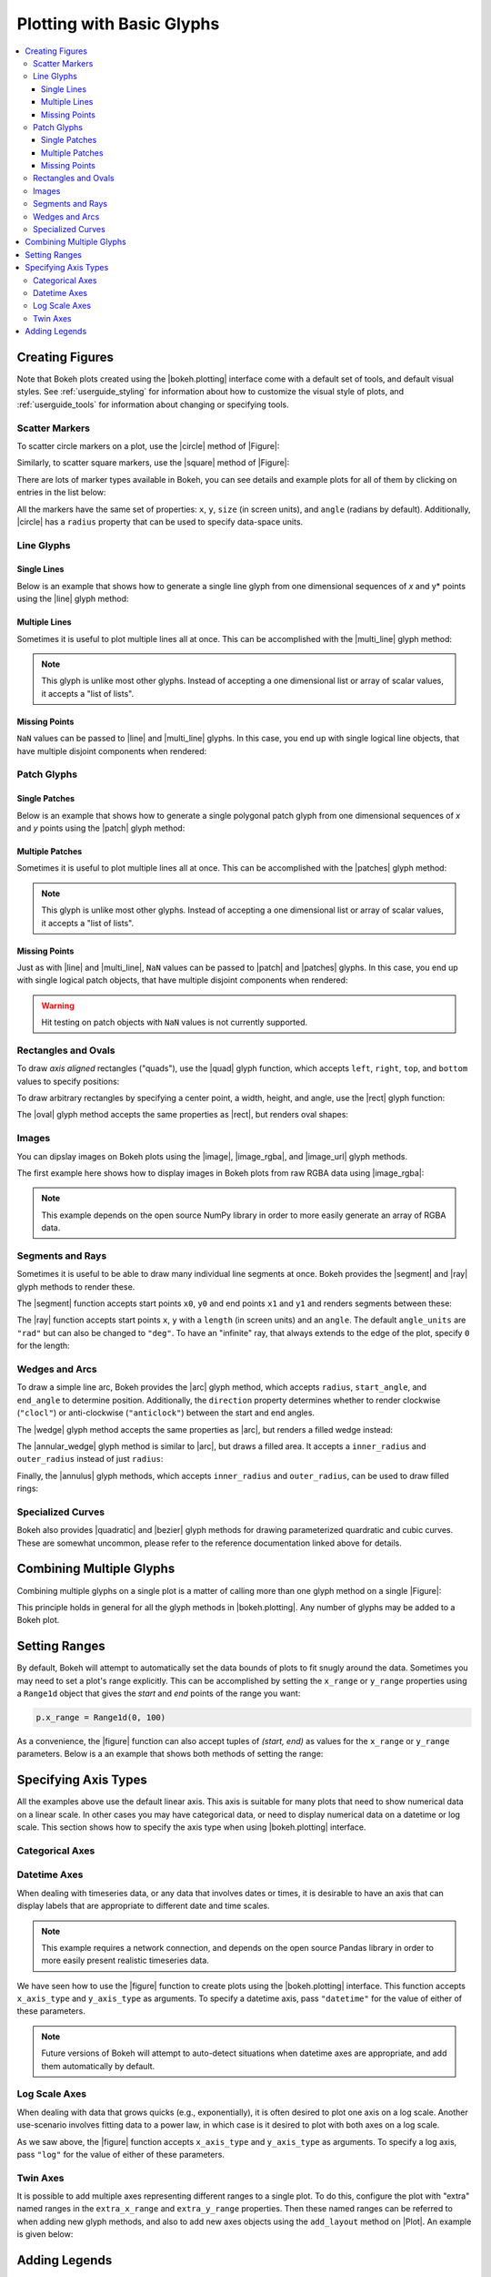 .. _userguide_plotting:

Plotting with Basic Glyphs
==========================

.. contents::
    :local:
    :depth: 3

.. _userguide_plotting_figures:

Creating Figures
----------------

Note that Bokeh plots created using the |bokeh.plotting| interface come with
a default set of tools, and default visual styles. See :ref:`userguide_styling`
for information about how to customize the visual style of plots, and
:ref:`userguide_tools` for information about changing or specifying tools.

.. _userguide_plotting_scatter_markers:

Scatter Markers
~~~~~~~~~~~~~~~

To scatter circle markers on a plot, use the |circle| method of |Figure|:

.. bokeh-plot::
    :source-position: above

    from bokeh.plotting import figure, output_file, show

    # output to static HTML file
    output_file("line.html")

    p = figure(plot_width=400, plot_height=400)

    # add a circle renderer with a size, color, and alpha
    p.circle([1, 2, 3, 4, 5], [6, 7, 2, 4, 5], size=20, color="navy", alpha=0.5)

    # show the results
    show(p)

Similarly, to scatter square markers, use the |square| method of |Figure|:

.. bokeh-plot::
    :source-position: above

    from bokeh.plotting import figure, output_file, show

    # output to static HTML file
    output_file("square.html")

    p = figure(plot_width=400, plot_height=400)

    # add a square renderer with a size, color, and alpha
    p.square([1, 2, 3, 4, 5], [6, 7, 2, 4, 5], size=20, color="olive", alpha=0.5)

    # show the results
    show(p)

There are lots of marker types available in Bokeh, you can see details and
example plots for all of them by clicking on entries in the list below:

.. hlist::
    :columns: 3

    * |asterisk|
    * |circle|
    * |circle_cross|
    * |circle_x|
    * |cross|
    * |diamond|
    * |diamond_cross|
    * |inverted_triangle|
    * |square|
    * |square_cross|
    * |square_x|
    * |triangle|
    * |x|

All the markers have the same set of properties: ``x``, ``y``, ``size`` (in
screen units), and ``angle`` (radians by default). Additionally, |circle| has
a ``radius`` property that can be used to specify data-space units.

.. _userguide_plotting_line_glyphs:

Line Glyphs
~~~~~~~~~~~

Single Lines
''''''''''''

Below is an example that shows how to generate a single line glyph from
one dimensional sequences of *x* and y* points using the |line| glyph
method:

.. bokeh-plot::
    :source-position: above

    from bokeh.plotting import figure, output_file, show

    output_file("line.html")

    p = figure(plot_width=400, plot_height=400)

    # add a line renderer
    p.line([1, 2, 3, 4, 5], [6, 7, 2, 4, 5], line_width=2)

    show(p)

Multiple Lines
''''''''''''''

Sometimes it is useful to plot multiple lines all at once. This can be
accomplished with the |multi_line| glyph method:

.. bokeh-plot::
    :source-position: above

    from bokeh.plotting import figure, output_file, show

    output_file("patch.html")

    p = figure(plot_width=400, plot_height=400)

    p.multi_line([[1, 3, 2], [3, 4, 6, 6]], [[2, 1, 4], [4, 7, 8, 5]],
                 color=["firebrick", "navy"], alpha=[0.8, 0.3], line_width=4)

    show(p)

.. note::
    This glyph is unlike most other glyphs. Instead of accepting a one
    dimensional list or array of scalar values, it accepts a "list of lists".

Missing Points
''''''''''''''

``NaN`` values can be passed to |line| and |multi_line| glyphs. In this case,
you end up with single logical line objects, that have multiple disjoint
components when rendered:

.. bokeh-plot::
    :source-position: above

    from bokeh.plotting import figure, output_file, show

    output_file("line.html")

    p = figure(plot_width=400, plot_height=400)

    # add a line renderer with a NaN
    nan = float('nan')
    p.line([1, 2, 3, nan, 4, 5], [6, 7, 2, 4, 4, 5], line_width=2)

    show(p)

.. _userguide_plotting_patch_glyphs:

Patch Glyphs
~~~~~~~~~~~~

Single Patches
''''''''''''''

Below is an example that shows how to generate a single polygonal patch
glyph from one dimensional sequences of *x* and *y* points using the
|patch| glyph method:

.. bokeh-plot::
    :source-position: above

    from bokeh.plotting import figure, output_file, show

    output_file("patch.html")

    p = figure(plot_width=400, plot_height=400)

    # add a patch renderer with an alpha an line width
    p.patch([1, 2, 3, 4, 5], [6, 7, 8, 7, 3], alpha=0.5, line_width=2)

    show(p)

Multiple Patches
''''''''''''''''

Sometimes it is useful to plot multiple lines all at once. This can be
accomplished with the |patches| glyph method:

.. bokeh-plot::
    :source-position: above

    from bokeh.plotting import figure, output_file, show

    output_file("patch.html")

    p = figure(plot_width=400, plot_height=400)

    p.patches([[1, 3, 2], [3, 4, 6, 6]], [[2, 1, 4], [4, 7, 8, 5]],
              color=["firebrick", "navy"], alpha=[0.8, 0.3], line_width=2)

    show(p)

.. note::
    This glyph is unlike most other glyphs. Instead of accepting a one
    dimensional list or array of scalar values, it accepts a "list of lists".

Missing Points
''''''''''''''

Just as with |line| and |multi_line|, ``NaN`` values can be passed to
|patch| and |patches| glyphs. In this case, you end up with single logical
patch objects, that have multiple disjoint components when rendered:

.. bokeh-plot::
    :source-position: above

    from bokeh.plotting import figure, output_file, show

    output_file("patch.html")

    p = figure(plot_width=400, plot_height=400)

    # add a patch renderer with a NaN value
    nan = float('nan')
    p.patch([1, 2, 3, nan, 4, 5, 6], [6, 7, 5, nan, 7, 3, 6], alpha=0.5, line_width=2)

    show(p)

.. warning::
    Hit testing on patch objects with ``NaN`` values is not currently
    supported.

.. _userguide_plotting_quads_rects:

Rectangles and Ovals
~~~~~~~~~~~~~~~~~~~~

To draw *axis aligned* rectangles ("quads"), use the |quad| glyph function,
which accepts ``left``, ``right``, ``top``, and ``bottom`` values to specify
positions:

.. bokeh-plot::
    :source-position: above

    from bokeh.plotting import figure, output_file, show

    p = figure(width=400, height=400)
    p.quad(top=[2, 3, 4], bottom=[1, 2, 3], left=[1, 2, 3],
        right=[1.2, 2.5, 3.7], color="#B3DE69")

    show(p)

To draw arbitrary rectangles by specifying a center point, a width, height,
and angle, use the |rect| glyph function:

.. bokeh-plot::
    :source-position: above

    from math import pi
    from bokeh.plotting import figure, output_file, show

    p = figure(width=400, height=400)
    p.rect(x=[1, 2, 3], y=[1, 2, 3], width=0.2, height=40, color="#CAB2D6",
        angle = pi/3, height_units="screen")

    show(p)

The |oval| glyph method accepts the same properties as |rect|, but renders
oval shapes:

.. bokeh-plot::
    :source-position: above

    from math import pi
    from bokeh.plotting import figure, output_file, show

    p = figure(width=400, height=400)
    p.oval(x=[1, 2, 3], y=[1, 2, 3], width=0.2, height=40, color="#CAB2D6",
        angle = pi/3, height_units="screen")

    show(p)

.. _userguide_plotting_images:

Images
~~~~~~

You can dipslay images on Bokeh plots using the |image|, |image_rgba|, and
|image_url| glyph methods.

The first example here shows how to display images in Bokeh plots from
raw RGBA data using |image_rgba|:

.. note::
    This example depends on the open source NumPy library in order to more
    easily generate an array of RGBA data.

.. bokeh-plot::
    :source-position: above

    from __future__ import division

    import numpy as np

    from bokeh.plotting import figure, output_file, show

    # create an array of RGBA data
    N = 20
    img = np.empty((N,N), dtype=np.uint32)
    view = img.view(dtype=np.uint8).reshape((N, N, 4))
    for i in range(N):
        for j in range(N):
            view[i, j, 0] = int(255 *i/N)
            view[i, j, 1] = 158
            view[i, j, 2] = int(255* j/N)
            view[i, j, 3] = 255

    output_file("image_rgba.html")

    p = figure(plot_width=400, plot_height=400, x_range=(0,10), y_range=(0,10))

    p.image_rgba(image=[img], x=[0], y=[0], dw=[10], dh=[10])

    show(p)

.. _userguide_plotting_segments_rays:

Segments and Rays
~~~~~~~~~~~~~~~~~

Sometimes it is useful to be able to draw many individual line segments at
once. Bokeh provides the |segment| and |ray| glyph methods to render these.

The |segment| function accepts start points ``x0``, ``y0`` and end points
``x1`` and ``y1`` and renders segments between these:

.. bokeh-plot::
    :source-position: above

    from bokeh.plotting import figure, output_file, show

    p = figure(width=400, height=400)
    p.segment(x0=[1, 2, 3], y0=[1, 2, 3], x1=[1.2, 2.4, 3.1],
                y1=[1.2, 2.5, 3.7], color="#F4A582", line_width=3)

    show(p)

The |ray| function accepts start points ``x``, ``y`` with a ``length``
(in screen units) and an ``angle``. The default ``angle_units`` are ``"rad"``
but can also be changed to ``"deg"``. To have an "infinite" ray, that always
extends to the edge of the plot, specify ``0`` for the length:

.. bokeh-plot::
    :source-position: above

    from bokeh.plotting import figure, output_file, show

    p = figure(width=400, height=400)
    p.ray(x=[1, 2, 3], y=[1, 2, 3], length=45, angle=[30, 45, 60],
          angle_units="deg", color="#FB8072", line_width=2)

    show(p)

.. _userguide_plotting_wedges_arcs:

Wedges and Arcs
~~~~~~~~~~~~~~~

To draw a simple line arc, Bokeh provides the |arc| glyph method, which
accepts ``radius``, ``start_angle``, and ``end_angle`` to determine position.
Additionally, the ``direction`` property determines whether to render
clockwise (``"clocl"``) or anti-clockwise (``"anticlock"``) between the start
and end angles.

.. bokeh-plot::
    :source-position: above

    from bokeh.plotting import figure, output_file, show

    p = figure(width=400, height=400)
    p.arc(x=[1, 2, 3], y=[1, 2, 3], radius=0.1, start_angle=0.4, end_angle=4.8, color="navy")

    show(p)

The |wedge| glyph method accepts the same properties as |arc|, but renders a
filled wedge instead:

.. bokeh-plot::
    :source-position: above

    from bokeh.plotting import figure, output_file, show

    p = figure(width=400, height=400)
    p.wedge(x=[1, 2, 3], y=[1, 2, 3], radius=0.2, start_angle=0.4, end_angle=4.8,
            color="firebrick", alpha=0.6, direction="clock")

    show(p)

The |annular_wedge| glyph method is similar to |arc|, but draws a filled area.
It accepts a ``inner_radius`` and ``outer_radius`` instead of just ``radius``:

.. bokeh-plot::
    :source-position: above

    from bokeh.plotting import figure, output_file, show

    p = figure(width=400, height=400)
    p.annular_wedge(x=[1, 2, 3], y=[1, 2, 3], inner_radius=0.1, outer_radius=0.25,
                    start_angle=0.4, end_angle=4.8, color="green", alpha=0.6)

    show(p)

Finally, the |annulus| glyph methods, which accepts ``inner_radius`` and
``outer_radius``, can be used to draw filled rings:

.. bokeh-plot::
    :source-position: above

    from bokeh.plotting import figure, output_file, show

    p = figure(width=400, height=400)
    p.annulus(x=[1, 2, 3], y=[1, 2, 3], inner_radius=0.1, outer_radius=0.25,
              color="orange", alpha=0.6)

    show(p)

.. _userguide_plotting_quadratic_cubic_curves:

Specialized Curves
~~~~~~~~~~~~~~~~~~

Bokeh also provides |quadratic| and |bezier| glyph methods for drawing
parameterized quardratic and cubic curves. These are somewhat uncommon,
please refer to the reference documentation linked above for details.

.. _userguide_plotting_multiple_glyphs:

Combining Multiple Glyphs
-------------------------

Combining multiple glyphs on a single plot is a matter of calling more than
one glyph method on a single |Figure|:

.. bokeh-plot::
    :source-position: above

    from bokeh.plotting import figure, output_file, show

    x = [1, 2, 3, 4, 5]
    y = [6, 7, 8, 7, 3]

    output_file("multiple.html")

    p = figure(plot_width=400, plot_height=400)

    # add both a line and circles on the same plot
    p.line(x, y, line_width=2)
    p.circle(x, y, fill_color="white", size=8)

    show(p)

This principle holds in general for all the glyph methods in
|bokeh.plotting|. Any number of glyphs may be added to a Bokeh
plot.

.. _userguide_plotting_setting_ranges:

Setting Ranges
--------------

By default, Bokeh will attempt to automatically set the data bounds
of plots to fit snugly around the data. Sometimes you may need to
set a plot's range explicitly. This can be accomplished by setting the
``x_range`` or ``y_range`` properties using a ``Range1d`` object that
gives the *start* and *end* points of the range you want:

.. code-block:: python

    p.x_range = Range1d(0, 100)

As a convenience, the |figure| function can also accept tuples of
*(start, end)* as values for the ``x_range`` or ``y_range`` parameters.
Below is a an example that shows both methods of setting the range:

.. bokeh-plot::
    :source-position: above

    from bokeh.plotting import figure, output_file, show
    from bokeh.models import Range1d

    output_file("title.html")

    # create a new plot with a range set with a tuple
    p = figure(plot_width=400, plot_height=400, x_range=(0, 20))

    # set a range using a Range1d
    p.y_range = Range1d(0, 15)

    p.circle([1,2,3,4,5], [2,5,8,2,7], size=10)

    show(p)

.. _userguide_plotting_axis_types:

Specifying Axis Types
---------------------

All the examples above use the default linear axis. This axis is suitable
for many plots that need to show numerical data on a linear scale. In other
cases you may have categorical data, or need to display numerical data on
a datetime or log scale. This section shows how to specify the axis type
when using |bokeh.plotting| interface.

.. _userguide_plotting_categorical_axes:

Categorical Axes
~~~~~~~~~~~~~~~~

.. bokeh-plot::
    :source-position: above

    from bokeh.plotting import figure, output_file, show

    factors = ["a", "b", "c", "d", "e", "f", "g", "h"]
    x =  [50, 40, 65, 10, 25, 37, 80, 60]

    output_file("categorical.html")

    p = figure(y_range=factors)

    p.circle(x, factors, size=15, fill_color="orange", line_color="green", line_width=3)

    show(p)

.. _userguide_plotting_datetime_axes:

Datetime Axes
~~~~~~~~~~~~~

When dealing with timeseries data, or any data that involves dates or
times, it is desirable to have an axis that can display labels that
are appropriate to different date and time scales.

.. note::
    This example requires a network connection, and depends on the
    open source Pandas library in order to more easily present realistic
    timeseries data.

We have seen how to use the |figure| function to create plots using the
|bokeh.plotting| interface. This function accepts  ``x_axis_type`` and
``y_axis_type`` as arguments. To specify a datetime axis, pass ``"datetime"``
for the value of either of these parameters.

.. bokeh-plot::
    :source-position: above

    import pandas as pd
    from bokeh.plotting import figure, output_file, show

    AAPL = pd.read_csv(
        "http://ichart.yahoo.com/table.csv?s=AAPL&a=0&b=1&c=2000&d=0&e=1&f=2010",
        parse_dates=['Date']
    )

    output_file("datetime.html")

    # create a new plot with a datetime axis type
    p = figure(width=800, height=250, x_axis_type="datetime")

    p.line(AAPL['Date'], AAPL['Close'], color='navy', alpha=0.5)

    show(p)

.. note::
    Future versions of Bokeh will attempt to auto-detect situations when
    datetime axes are appropriate, and add them automatically by default.

.. _userguide_plotting_log_axes:

Log Scale Axes
~~~~~~~~~~~~~~

When dealing with data that grows quicks (e.g., exponentially), it is often
desired to plot one axis on a log scale. Another use-scenario involves
fitting data to a power law, in which case is it desired to plot with both
axes on a log scale.

As we saw above, the |figure| function accepts ``x_axis_type`` and
``y_axis_type`` as arguments. To specify a log axis, pass ``"log"`` for
the value of either of these parameters.

.. bokeh-plot::
    :source-position: above

    from bokeh.plotting import figure, output_file, show

    x = [0.1, 0.5, 1.0, 1.5, 2.0, 2.5, 3.0]
    y = [10**xx for xx in x]

    output_file("log.html")

    # create a new plot with a log axis type
    p = figure(plot_width=400, plot_height=400,
               y_axis_type="log", y_range=(10**-1, 10**4))

    p.line(x, y, line_width=2)
    p.circle(x, y, fill_color="white", size=8)

    show(p)

.. _userguide_plotting_twin_axes:

Twin Axes
~~~~~~~~~

It is possible to add multiple axes representing different ranges to a single
plot. To do this, configure the plot with "extra" named ranges in the
``extra_x_range`` and ``extra_y_range`` properties. Then these named ranges
can be referred to when adding new glyph methods, and also to add new axes
objects using the ``add_layout`` method on |Plot|. An example is given
below:

.. bokeh-plot::
    :source-position: above

    from numpy import pi, arange, sin, linspace

    from bokeh.plotting import *
    from bokeh.models import LinearAxis, Range1d

    x = arange(-2*pi, 2*pi, 0.1)
    y = sin(x)
    y2 = linspace(0, 100, len(y))

    output_file("twin_axis.html")

    p = figure(x_range=(-6.5, 6.5), y_range=(-1.1, 1.1))

    p.circle(x, y, color="red")

    p.extra_y_ranges = {"foo": Range1d(start=0, end=100)}
    p.circle(x, y2, color="blue", y_range_name="foo")
    p.add_layout(LinearAxis(y_range_name="foo"), 'left')

    show(p)

Adding Legends
--------------

It is also possible to create legends easily by specifying a legend argument
to the glyph methods, when creating a plot.

.. note::
    This example depends on the open source NumPy library in order to more
    easily generate better data suitable for demonstrating legends.

.. bokeh-plot::
    :source-position: above

    import numpy as np
    from bokeh.plotting import *

    x = np.linspace(0, 4*np.pi, 100)
    y = np.sin(x)

    output_file("legend.html")

    p = figure()

    p.circle(x, y, legend="sin(x)")
    p.line(x, y, legend="sin(x)")

    p.line(x, 2*y, legend="2*sin(x)",
        line_dash=[4, 4], line_color="orange", line_width=2)

    p.square(x, 3*y, legend="3*sin(x)", fill_color=None, line_color="green")
    p.line(x, 3*y, legend="3*sin(x)", fill_color=None, line_color="green")

    show(p)


.. |bokeh.plotting| replace:: :ref:`bokeh.plotting <bokeh.plotting>`

.. |Plot| replace:: :class:`~bokeh.models.plots.Plot`

.. |Figure| replace:: :class:`~bokeh.plotting.Figure`

.. |figure| replace:: :func:`~bokeh.plotting.figure`

.. |annular_wedge|     replace:: :func:`~bokeh.plotting.Figure.annular_wedge`
.. |annulus|           replace:: :func:`~bokeh.plotting.Figure.annulus`
.. |arc|               replace:: :func:`~bokeh.plotting.Figure.arc`
.. |asterisk|          replace:: :func:`~bokeh.plotting.Figure.asterisk`
.. |bezier|            replace:: :func:`~bokeh.plotting.Figure.bezier`
.. |circle|            replace:: :func:`~bokeh.plotting.Figure.circle`
.. |circle_cross|      replace:: :func:`~bokeh.plotting.Figure.circle_cross`
.. |circle_x|          replace:: :func:`~bokeh.plotting.Figure.circle_x`
.. |cross|             replace:: :func:`~bokeh.plotting.Figure.cross`
.. |diamond|           replace:: :func:`~bokeh.plotting.Figure.diamond`
.. |diamond_cross|     replace:: :func:`~bokeh.plotting.Figure.diamond_cross`
.. |inverted_triangle| replace:: :func:`~bokeh.plotting.Figure.inverted_triangle`
.. |image|             replace:: :func:`~bokeh.plotting.Figure.image`
.. |image_rgba|        replace:: :func:`~bokeh.plotting.Figure.image_rgba`
.. |image_url|         replace:: :func:`~bokeh.plotting.Figure.image_url`
.. |line|              replace:: :func:`~bokeh.plotting.Figure.line`
.. |multi_line|        replace:: :func:`~bokeh.plotting.Figure.multi_line`
.. |oval|              replace:: :func:`~bokeh.plotting.Figure.oval`
.. |patch|             replace:: :func:`~bokeh.plotting.Figure.patch`
.. |patches|           replace:: :func:`~bokeh.plotting.Figure.patches`
.. |quad|              replace:: :func:`~bokeh.plotting.Figure.quad`
.. |quadratic|         replace:: :func:`~bokeh.plotting.Figure.quadratic`
.. |ray|               replace:: :func:`~bokeh.plotting.Figure.ray`
.. |rect|              replace:: :func:`~bokeh.plotting.Figure.rect`
.. |segment|           replace:: :func:`~bokeh.plotting.Figure.segment`
.. |square|            replace:: :func:`~bokeh.plotting.Figure.square`
.. |square_cross|      replace:: :func:`~bokeh.plotting.Figure.square_cross`
.. |square_x|          replace:: :func:`~bokeh.plotting.Figure.square_x`
.. |triangle|          replace:: :func:`~bokeh.plotting.Figure.triangle`
.. |wedge|             replace:: :func:`~bokeh.plotting.Figure.wedge`
.. |x|                 replace:: :func:`~bokeh.plotting.Figure.x`